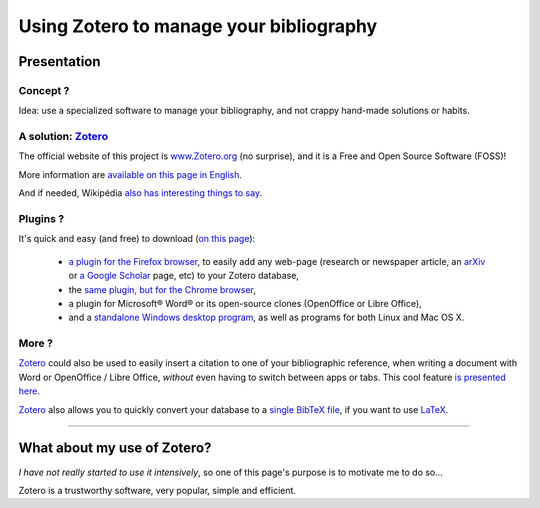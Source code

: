 .. meta::
   :description lang=en: Why and how to use Zotero to manage your bibliography
   :description lang=fr: Comment et pourquoi utiliser Zotero pour gérer sa bibliographie

##########################################
 Using Zotero to manage your bibliography
##########################################

Presentation
------------
Concept ?
^^^^^^^^^
Idea: use a specialized software to manage your bibliography, and not crappy hand-made solutions or habits.

A solution: `Zotero <https://www.zotero.org/>`_
^^^^^^^^^^^^^^^^^^^^^^^^^^^^^^^^^^^^^^^^^^^^^^^
The official website of this project is `www.Zotero.org <https://www.zotero.org/>`_ (no surprise), and it is a Free and Open Source Software (FOSS)!

More information are `available on this page in English <https://www.zotero.org/support/>`_.

And if needed, Wikipédia `also has interesting things to say <https://en.wikipedia.org/wiki/Zotero>`_.

Plugins ?
^^^^^^^^^
It's quick and easy (and free) to download (`on this page <https://www.zotero.org/download/>`_):

 - `a plugin for the Firefox browser <https://download.zotero.org/extension/zotero-4.0.29.9.xpi>`_, to easily add any web-page (research or newspaper article, an `arXiv <https://arxiv.org/>`_ or `a Google Scholar <https://scholar.google.com/>`_ page, etc) to your Zotero database,
 - the `same plugin, but for the Chrome browser <https://chrome.google.com/webstore/detail/zotero-connector/ekhagklcjbdpajgpjgmbionohlpdbjgc>`_,
 - a plugin for Microsoft® Word® or its open-source clones (OpenOffice or Libre Office),
 - and a `standalone Windows desktop program <https://download.zotero.org/standalone/4.0.29.5/Zotero-4.0.29.5_setup.exe>`_, as well as programs for both Linux and Mac OS X.

More ?
^^^^^^
`Zotero`_ could also be used to easily insert a citation to one of your bibliographic reference, when writing a document with Word or OpenOffice / Libre Office, *without* even having to switch between apps or tabs.
This cool feature `is presented here <https://www.zotero.org/#features-3>`_.

`Zotero`_ also allows you to quickly convert your database to a `single BibTeX file <https://fr.wikipedia.org/wiki/BibTeX>`_, if you want to use `LaTeX <https://fr.wikibooks.org/wiki/LaTeX/>`_.

------------------------------------------------------------------------------

What about my use of Zotero?
----------------------------
*I have not really started to use it intensively*, so one of this page's purpose is to motivate me to do so…

Zotero is a trustworthy software, very popular, simple and efficient.

.. (c) Lilian Besson, 2011-2018, https://bitbucket.org/lbesson/web-sphinx/
